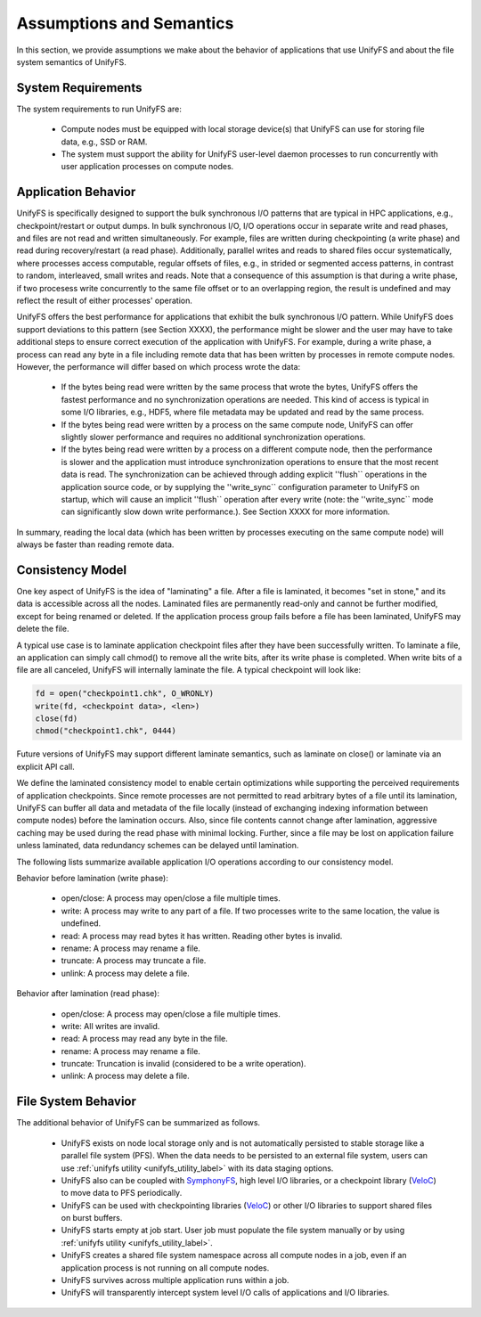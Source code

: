 ================
Assumptions and Semantics
================

In this section, we provide assumptions we make about the behavior of
applications that use UnifyFS and about the file system semantics of UnifyFS.

---------------------------
System Requirements
---------------------------

The system requirements to run UnifyFS are:

    - Compute nodes must be equipped with local storage device(s) that UnifyFS can
      use for storing file data, e.g., SSD or RAM.

    - The system must support the ability for UnifyFS user-level daemon processes
      to run concurrently with user application processes on compute nodes.

---------------------------
Application Behavior
---------------------------

UnifyFS is specifically designed to support the bulk synchronous I/O patterns
that are typical in HPC applications, e.g., checkpoint/restart or output dumps.
In bulk synchronous I/O, I/O operations occur in separate write and read phases,
and files are not read and written simultaneously.
For example, files are written during checkpointing (a write phase)
and read during recovery/restart (a read phase).
Additionally, parallel writes and reads to shared files occur systematically,
where processes access computable, regular offsets of files, e.g., in strided or
segmented access patterns, in contrast to random, interleaved, small writes and reads.
Note that a consequence of this assumption is that during a write phase, 
if two procesess write concurrently to the 
same file offset or to an overlapping region, the result is undefined and may 
reflect the result of either processes' operation. 

UnifyFS offers the best performance for applications that exhibit the bulk
synchronous I/O pattern. While UnifyFS does support deviations to this pattern
(see Section XXXX), the performance might be slower and the user may
have to take additional steps to ensure correct execution of the application
with UnifyFS. 
For example, during a write phase, a process can read any byte in
a file including remote data that has been written by processes in remote compute nodes.
However, the performance will differ based on which process wrote the data:
      - If the bytes being read were written by the same process that wrote
        the bytes, UnifyFS offers the fastest performance and no synchronization
        operations are needed. This kind of access is typical in some I/O
        libraries, e.g., HDF5, where file metadata may be updated and read by
        the same process.
      - If the bytes being read were written by a process on the same compute
        node, UnifyFS can offer slightly slower performance and requires no
        additional synchronization operations.
      - If the bytes being read were written by a process on a different
        compute node, then the performance is slower and the application must
        introduce synchronization operations to ensure that the most recent 
        data is read. The synchronization can be achieved through adding 
        explicit ''flush`` operations in the application source code, 
        or by supplying the ''write_sync`` configuration parameter to UnifyFS
        on startup, which will cause an implicit ''flush`` operation after 
        every write (note: the ''write_sync`` mode can significantly slow down
        write performance.). See Section XXXX for more information.
In summary, reading the local data (which has been written by processes 
executing on the same compute node) will always be faster than reading 
remote data.



---------------------------
Consistency Model
---------------------------

One key aspect of UnifyFS is the idea of "laminating" a file.  After a file is
laminated, it becomes "set in stone," and its data is accessible across all the
nodes. Laminated files are permanently read-only and cannot be further modified,
except for being renamed or deleted.  If the application process group fails
before a file has been laminated, UnifyFS may delete the file.

A typical use case is to laminate application checkpoint files after they have
been successfully written. To laminate a file, an application can simply call
chmod() to remove all the write bits, after its write phase is completed. When
write bits of a file are all canceled, UnifyFS will internally laminate the
file. A typical checkpoint will look like:

.. code-block:: C

  fd = open("checkpoint1.chk", O_WRONLY)
  write(fd, <checkpoint data>, <len>)
  close(fd)
  chmod("checkpoint1.chk", 0444)

Future versions of UnifyFS may support different laminate semantics, such as
laminate on close() or laminate via an explicit API call.

We define the laminated consistency model to enable certain optimizations while
supporting the perceived requirements of application checkpoints.  Since remote
processes are not permitted to read arbitrary bytes of a file until its
lamination, UnifyFS can buffer all data and metadata of the file locally
(instead of exchanging indexing information between compute nodes) before the
lamination occurs.  Also, since file contents cannot change after lamination,
aggressive caching may be used during the read phase with minimal locking.
Further, since a file may be lost on application failure unless laminated, data
redundancy schemes can be delayed until lamination.

The following lists summarize available application I/O operations according to
our consistency model.

Behavior before lamination (write phase):

  - open/close: A process may open/close a file multiple times.

  - write: A process may write to any part of a file. If two processes write
    to the same location, the value is undefined.

  - read: A process may read bytes it has written. Reading other bytes is
    invalid.

  - rename: A process may rename a file.

  - truncate: A process may truncate a file.

  - unlink: A process may delete a file.

Behavior after lamination (read phase):

  - open/close: A process may open/close a file multiple times.

  - write: All writes are invalid.

  - read: A process may read any byte in the file.

  - rename: A process may rename a file.

  - truncate: Truncation is invalid (considered to be a write operation).

  - unlink: A process may delete a file.

---------------------------
File System Behavior
---------------------------

The additional behavior of UnifyFS can be summarized as follows.

    - UnifyFS exists on node local storage only and is not automatically
      persisted to stable storage like a parallel file system (PFS). When the
      data needs to be persisted to an external file system, users can use
      :ref:`unifyfs utility <unifyfs_utility_label>` with its data staging
      options.

    - UnifyFS also can be coupled with SymphonyFS_, high level I/O libraries, or
      a checkpoint library (VeloC_) to move data to PFS periodically.

    - UnifyFS can be used with checkpointing libraries (VeloC_) or other I/O
      libraries to support shared files on burst buffers.

    - UnifyFS starts empty at job start. User job must populate the file system
      manually or by using
      :ref:`unifyfs utility <unifyfs_utility_label>`.

    - UnifyFS creates a shared file system namespace across all compute nodes in
      a job, even if an application process is not running on all compute nodes.

    - UnifyFS survives across multiple application runs within a job.

    - UnifyFS will transparently intercept system level I/O calls of
      applications and I/O libraries.

.. _SymphonyFS: https://code.ornl.gov/techint/SymphonyFS
.. _VeloC: https://github.com/ECP-VeloC/VELOC

